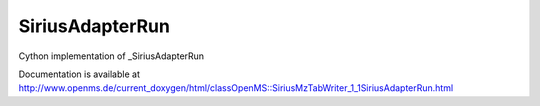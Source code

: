 SiriusAdapterRun
================

.. py:class:: SiriusAdapterRun


   Bases: :py:class:`object`


Cython implementation of _SiriusAdapterRun


Documentation is available at http://www.openms.de/current_doxygen/html/classOpenMS::SiriusMzTabWriter_1_1SiriusAdapterRun.html




.. py:attribute:: SiriusAdapterRun.identifications





